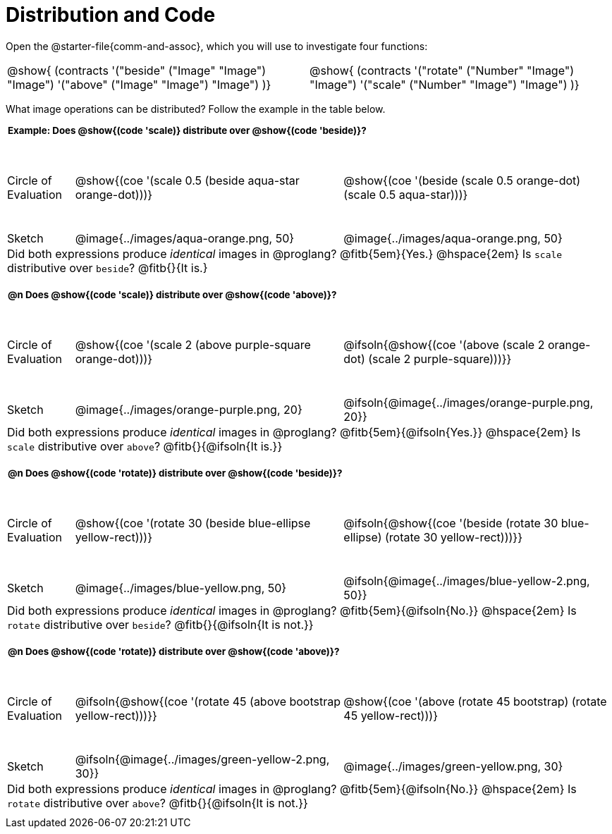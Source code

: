 = Distribution and Code

++++
<style>
  div.circleevalsexp .value,
  div.circleevalsexp .studentBlockAnswerFilled { min-width:unset; }
  .sect1 { padding-bottom: 0.5em !important; }
  .sect1 > h2:first-child { padding: 0 3px !important; }
  .sect1 > h2 { font-size: 10pt !important; }
  td, .autonum { padding: 0 !important; }
  table tr:last-child td { text-align: left; }
  .sect1 table tr:first-child { height: 1.25in; }
  .fitb{ padding-top: 0.5rem; }
  td.tableblock code { line-height: 1.2 !important }
  .contracts { margin-bottom: 10px; }
</style>
++++

Open the @starter-file{comm-and-assoc}, which you will use to investigate four functions:

[.contracts, cols="1,1", frame="none", grid="none"]
|===
| @show{ (contracts
'("beside" ("Image" "Image") "Image")
'("above" ("Image" "Image") "Image")
)}
| @show{ (contracts
'("rotate" ("Number" "Image") "Image")
'("scale" ("Number" "Image") "Image")
)}

|===

What image operations can be distributed? Follow the example in the table below.

== Example: Does @show{(code 'scale)} distribute over @show{(code 'beside)}?

[cols="^.^1,^.^4,^.^4", stripes="none"]
|===

| Circle of Evaluation |@show{(coe '(scale 0.5 (beside aqua-star orange-dot)))} | @show{(coe  '(beside (scale 0.5 orange-dot) (scale 0.5 aqua-star)))}

| Sketch | @image{../images/aqua-orange.png, 50} | @image{../images/aqua-orange.png, 50}

3+| Did both expressions produce _identical_ images in @proglang? @fitb{5em}{Yes.} @hspace{2em} Is `scale` distributive over `beside`? @fitb{}{It is.}
|===


== @n Does @show{(code 'scale)} distribute over @show{(code 'above)}?

[cols="^.^1,^.^4,^.^4", stripes="none"]
|===

| Circle of Evaluation | @show{(coe '(scale 2 (above  purple-square orange-dot)))}
| @ifsoln{@show{(coe  '(above (scale 2 orange-dot) (scale 2 purple-square)))}}

| Sketch
| @image{../images/orange-purple.png, 20}
| @ifsoln{@image{../images/orange-purple.png, 20}}

3+| Did both expressions produce _identical_ images in @proglang? @fitb{5em}{@ifsoln{Yes.}} @hspace{2em} Is `scale` distributive over `above`? @fitb{}{@ifsoln{It is.}}
|===


== @n Does @show{(code 'rotate)} distribute over @show{(code 'beside)}?

[cols="^.^1,^.^4,^.^4", stripes="none"]
|===

| Circle of Evaluation | @show{(coe '(rotate 30 (beside  blue-ellipse yellow-rect)))}
| @ifsoln{@show{(coe  '(beside (rotate 30 blue-ellipse) (rotate 30 yellow-rect)))}}

| Sketch
| @image{../images/blue-yellow.png, 50}
| @ifsoln{@image{../images/blue-yellow-2.png, 50}}

3+| Did both expressions produce _identical_ images in @proglang? @fitb{5em}{@ifsoln{No.}} @hspace{2em} Is `rotate` distributive over `beside`? @fitb{}{@ifsoln{It is not.}}
|===


== @n Does @show{(code 'rotate)} distribute over @show{(code 'above)}?

[cols="^.^1,^.^4,^.^4", stripes="none"]
|===

| Circle of Evaluation | @ifsoln{@show{(coe '(rotate 45 (above  bootstrap yellow-rect)))}}
| @show{(coe  '(above (rotate 45 bootstrap) (rotate 45 yellow-rect)))}

| Sketch
| @ifsoln{@image{../images/green-yellow-2.png, 30}}
| @image{../images/green-yellow.png, 30}

3+| Did both expressions produce _identical_ images in @proglang? @fitb{5em}{@ifsoln{No.}} @hspace{2em} Is `rotate` distributive over `above`? @fitb{}{@ifsoln{It is not.}}
|===














